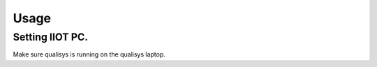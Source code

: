 Usage
=====

Setting IIOT PC.
----------------

Make sure qualisys is running on the qualisys laptop. 

